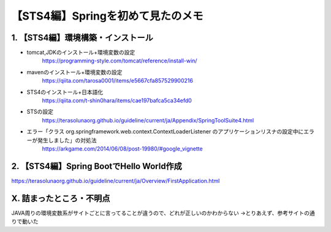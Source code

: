========================================
【STS4編】Springを初めて見たのメモ
========================================

1. 【STS4編】環境構築・インストール
--------------------------------------------------------------

* tomcat,JDKのインストール+環境変数の設定
    https://programming-style.com/tomcat/reference/install-win/
* mavenのインストール+環境変数の設定
    https://qiita.com/tarosa0001/items/e5667cfa857529900216
* STS4のインストール+日本語化
    https://qiita.com/t-shin0hara/items/cae197bafca5ca34efd0
* STSの設定
    https://terasolunaorg.github.io/guideline/current/ja/Appendix/SpringToolSuite4.html
* エラー「クラス org.springframework.web.context.ContextLoaderListener のアプリケーションリスナの設定中にエラーが発生しました」の対処法
    https://arkgame.com/2014/06/08/post-19980/#google_vignette

2. 【STS4編】Spring BootでHello World作成
--------------------------------------------------------------
https://terasolunaorg.github.io/guideline/current/ja/Overview/FirstApplication.html

X. 詰まったところ・不明点
--------------------------------------------------------------


JAVA周りの環境変数系がサイトごとに言ってることが違うので、どれが正しいのかわからない
→とりあえず、参考サイトの通りで動いた
